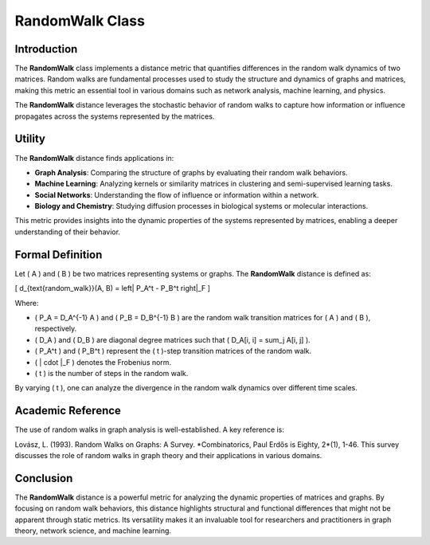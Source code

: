 RandomWalk Class
=================

Introduction
------------

The **RandomWalk** class implements a distance metric that quantifies differences in the random walk dynamics of two matrices. Random walks are fundamental processes used to study the structure and dynamics of graphs and matrices, making this metric an essential tool in various domains such as network analysis, machine learning, and physics.

The **RandomWalk** distance leverages the stochastic behavior of random walks to capture how information or influence propagates across the systems represented by the matrices.

Utility
-------

The **RandomWalk** distance finds applications in:

- **Graph Analysis**: Comparing the structure of graphs by evaluating their random walk behaviors.
- **Machine Learning**: Analyzing kernels or similarity matrices in clustering and semi-supervised learning tasks.
- **Social Networks**: Understanding the flow of influence or information within a network.
- **Biology and Chemistry**: Studying diffusion processes in biological systems or molecular interactions.

This metric provides insights into the dynamic properties of the systems represented by matrices, enabling a deeper understanding of their behavior.

Formal Definition
-----------------

Let \( A \) and \( B \) be two matrices representing systems or graphs. The **RandomWalk** distance is defined as:

\[
d_{\text{random\_walk}}(A, B) = \left\| P_A^t - P_B^t \right\|_F
\]

Where:

- \( P_A = D_A^{-1} A \) and \( P_B = D_B^{-1} B \) are the random walk transition matrices for \( A \) and \( B \), respectively.
- \( D_A \) and \( D_B \) are diagonal degree matrices such that \( D_A[i, i] = \sum_j A[i, j] \).
- \( P_A^t \) and \( P_B^t \) represent the \( t \)-step transition matrices of the random walk.
- \( \| \cdot \|_F \) denotes the Frobenius norm.
- \( t \) is the number of steps in the random walk.

By varying \( t \), one can analyze the divergence in the random walk dynamics over different time scales.

Academic Reference
-------------------

The use of random walks in graph analysis is well-established. A key reference is:

Lovász, L. (1993). Random Walks on Graphs: A Survey. *Combinatorics, Paul Erdős is Eighty, 2*(1), 1-46.  
This survey discusses the role of random walks in graph theory and their applications in various domains.

Conclusion
----------

The **RandomWalk** distance is a powerful metric for analyzing the dynamic properties of matrices and graphs. By focusing on random walk behaviors, this distance highlights structural and functional differences that might not be apparent through static metrics. Its versatility makes it an invaluable tool for researchers and practitioners in graph theory, network science, and machine learning.

